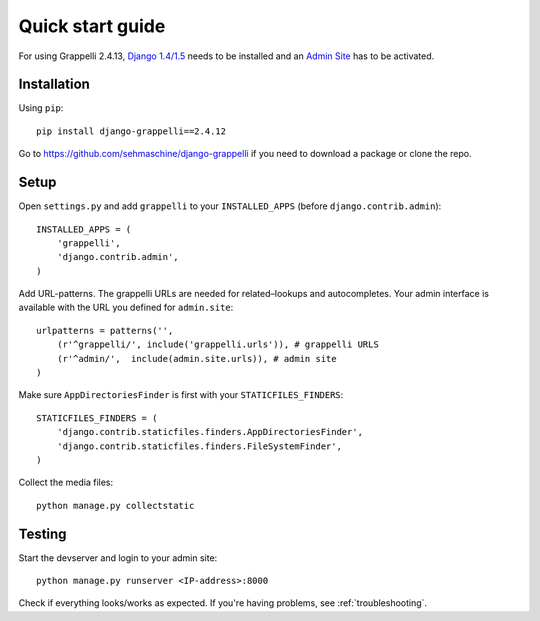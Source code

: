 .. |grappelli| replace:: Grappelli
.. |filebrowser| replace:: FileBrowser
.. |grappelliversion| replace:: 2.4.13

.. _quickstart:

Quick start guide
=================

For using |grappelli| |grappelliversion|, `Django 1.4/1.5 <http://www.djangoproject.com>`_ needs to be installed and an `Admin Site <http://docs.djangoproject.com/en/1.5/ref/contrib/admin/>`_ has to be activated.

Installation
------------

Using ``pip``::

    pip install django-grappelli==2.4.12

Go to https://github.com/sehmaschine/django-grappelli if you need to download a package or clone the repo.

Setup
-----

Open ``settings.py`` and add ``grappelli`` to your ``INSTALLED_APPS`` (before ``django.contrib.admin``)::

    INSTALLED_APPS = (
        'grappelli',
        'django.contrib.admin',
    )

Add URL-patterns. The grappelli URLs are needed for related–lookups and autocompletes. Your admin interface is available with the URL you defined for ``admin.site``::

    urlpatterns = patterns('',
        (r'^grappelli/', include('grappelli.urls')), # grappelli URLS
        (r'^admin/',  include(admin.site.urls)), # admin site
    )

Make sure ``AppDirectoriesFinder`` is first with your ``STATICFILES_FINDERS``::

    STATICFILES_FINDERS = (
        'django.contrib.staticfiles.finders.AppDirectoriesFinder',
        'django.contrib.staticfiles.finders.FileSystemFinder',
    )

Collect the media files::

    python manage.py collectstatic

Testing
-------

Start the devserver and login to your admin site::

    python manage.py runserver <IP-address>:8000

Check if everything looks/works as expected. If you're having problems, see :ref:`troubleshooting`.